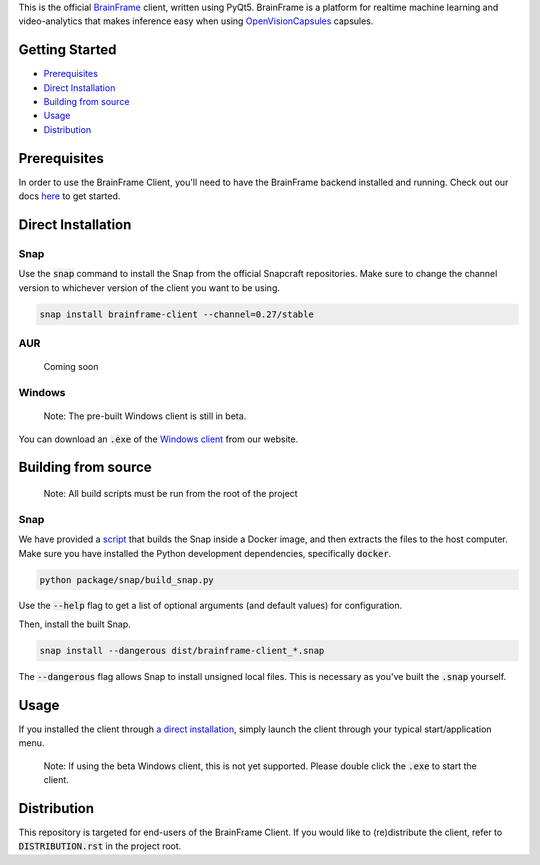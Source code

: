 This is the official BrainFrame_ client, written using PyQt5. BrainFrame is a
platform for realtime machine learning and video-analytics that makes inference
easy when using OpenVisionCapsules_ capsules.

.. image:: docs/img/client_screenshot.png
    :align: center
    :width: 75%

.. _BrainFrame: https://aotu.ai/docs/
.. _OpenVisionCapsules: https://github.com/opencv/open_vision_capsules

###############
Getting Started
###############

* Prerequisites_
* `Direct Installation`_
* `Building from source`_
* Usage_
* Distribution_

##############
Prerequisites
##############

In order to use the BrainFrame Client, you'll need to have the BrainFrame
backend installed and running. Check out our docs here_ to get started.

.. _here: https://aotu.ai/docs/getting_started/

###################
Direct Installation
###################

****
Snap
****

Use the :code:`snap` command to install the Snap from the official Snapcraft
repositories. Make sure to change the channel version to whichever version of
the client you want to be using.

.. code-block:: bash

    snap install brainframe-client --channel=0.27/stable

***
AUR
***

    Coming soon

*******
Windows
*******

    Note: The pre-built Windows client is still in beta.

You can download an :code:`.exe` of the `Windows client`_ from our website.

.. _`Windows client`: https://aotu.ai/docs/downloads/#brainframe-client

####################
Building from source
####################

    Note: All build scripts must be run from the root of the project


****
Snap
****

We have provided a script_ that builds the Snap inside a Docker image, and then
extracts the files to the host computer. Make sure you have installed the Python
development dependencies, specifically :code:`docker`.

.. code-block:: bash

    python package/snap/build_snap.py

Use the :code:`--help` flag to get a list of optional arguments (and default
values) for configuration.

Then, install the built Snap.

.. code-block:: bash

    snap install --dangerous dist/brainframe-client_*.snap

The :code:`--dangerous` flag allows Snap to install unsigned local files. This
is necessary as you've built the :code:`.snap` yourself.

.. _script: package/snap/build_snap.py

#####
Usage
#####

If you installed the client through `a direct installation`_, simply launch the
client through your typical start/application menu.

    Note: If using the beta Windows client, this is not yet supported. Please
    double click the :code:`.exe` to start the client.

.. _`a direct installation`: `Direct Installation`_


############
Distribution
############

This repository is targeted for end-users of the BrainFrame Client. If you would
like to (re)distribute the client, refer to :code:`DISTRIBUTION.rst` in the
project root.
